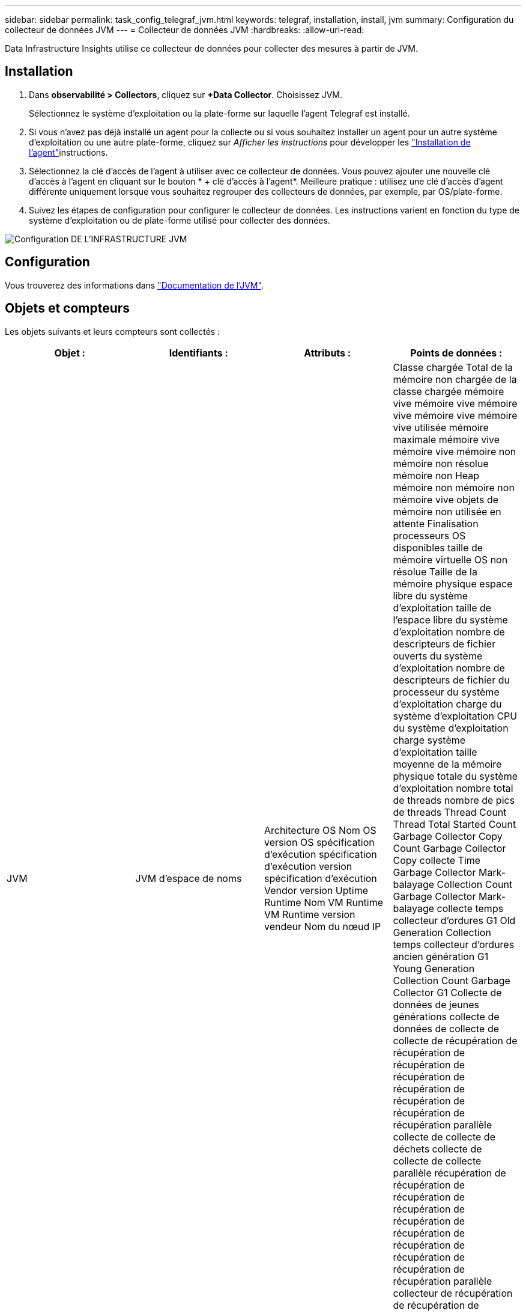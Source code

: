 ---
sidebar: sidebar 
permalink: task_config_telegraf_jvm.html 
keywords: telegraf, installation, install, jvm 
summary: Configuration du collecteur de données JVM 
---
= Collecteur de données JVM
:hardbreaks:
:allow-uri-read: 


[role="lead"]
Data Infrastructure Insights utilise ce collecteur de données pour collecter des mesures à partir de JVM.



== Installation

. Dans *observabilité > Collectors*, cliquez sur *+Data Collector*. Choisissez JVM.
+
Sélectionnez le système d'exploitation ou la plate-forme sur laquelle l'agent Telegraf est installé.

. Si vous n'avez pas déjà installé un agent pour la collecte ou si vous souhaitez installer un agent pour un autre système d'exploitation ou une autre plate-forme, cliquez sur _Afficher les instructions_ pour développer les link:task_config_telegraf_agent.html["Installation de l'agent"]instructions.
. Sélectionnez la clé d'accès de l'agent à utiliser avec ce collecteur de données. Vous pouvez ajouter une nouvelle clé d'accès à l'agent en cliquant sur le bouton * + clé d'accès à l'agent*. Meilleure pratique : utilisez une clé d'accès d'agent différente uniquement lorsque vous souhaitez regrouper des collecteurs de données, par exemple, par OS/plate-forme.
. Suivez les étapes de configuration pour configurer le collecteur de données. Les instructions varient en fonction du type de système d'exploitation ou de plate-forme utilisé pour collecter des données.


image:JVMDCConfigLinux.png["Configuration DE L'INFRASTRUCTURE JVM"]



== Configuration

Vous trouverez des informations dans link:https://docs.oracle.com/javase/specs/jvms/se12/html/index.html["Documentation de l'JVM"].



== Objets et compteurs

Les objets suivants et leurs compteurs sont collectés :

[cols="<.<,<.<,<.<,<.<"]
|===
| Objet : | Identifiants : | Attributs : | Points de données : 


| JVM | JVM d'espace de noms | Architecture OS Nom OS version OS spécification d'exécution spécification d'exécution version spécification d'exécution Vendor version Uptime Runtime Nom VM Runtime VM Runtime version vendeur Nom du nœud IP | Classe chargée Total de la mémoire non chargée de la classe chargée mémoire vive mémoire vive mémoire vive mémoire vive mémoire vive utilisée mémoire maximale mémoire vive mémoire vive mémoire non mémoire non résolue mémoire non Heap mémoire non mémoire non mémoire vive objets de mémoire non utilisée en attente Finalisation processeurs OS disponibles taille de mémoire virtuelle OS non résolue Taille de la mémoire physique espace libre du système d'exploitation taille de l'espace libre du système d'exploitation nombre de descripteurs de fichier ouverts du système d'exploitation nombre de descripteurs de fichier du processeur du système d'exploitation charge du système d'exploitation CPU du système d'exploitation charge système d'exploitation taille moyenne de la mémoire physique totale du système d'exploitation nombre total de threads nombre de pics de threads Thread Count Thread Total Started Count Garbage Collector Copy Count Garbage Collector Copy collecte Time Garbage Collector Mark-balayage Collection Count Garbage Collector Mark-balayage collecte temps collecteur d'ordures G1 Old Generation Collection temps collecteur d'ordures ancien génération G1 Young Generation Collection Count Garbage Collector G1 Collecte de données de jeunes générations collecte de données de collecte de collecte de récupération de récupération de récupération de récupération de récupération de récupération de récupération de récupération parallèle collecte de collecte de déchets collecte de collecte de collecte parallèle récupération de récupération de récupération de récupération de récupération de récupération de récupération de récupération de récupération de récupération parallèle collecteur de récupération de récupération de récupération de récupération parallèle collecte de récupération de récupération de récupération de récupération parallèle Heure de collecte 
|===


== Dépannage

Vous trouverez des informations supplémentaires sur la link:concept_requesting_support.html["Assistance"] page.
